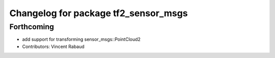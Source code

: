 ^^^^^^^^^^^^^^^^^^^^^^^^^^^^^^^^^^^^^
Changelog for package tf2_sensor_msgs
^^^^^^^^^^^^^^^^^^^^^^^^^^^^^^^^^^^^^

Forthcoming
-----------
* add support for transforming sensor_msgs::PointCloud2
* Contributors: Vincent Rabaud
